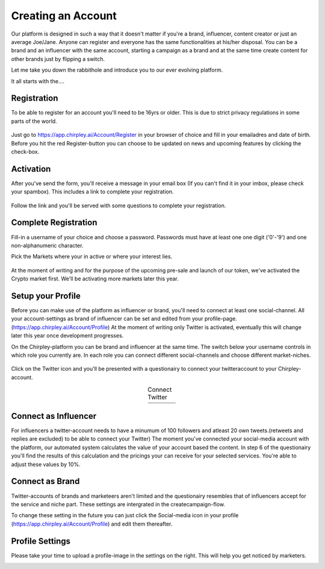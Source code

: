 Creating an Account
=====

Our platform is designed in such a way that it doesn't matter if you're a brand, influencer, content creator or just an average Joe/Jane.
Anyone can register and everyone has the same functionalities at his/her disposal.
You can be a brand and an influencer with the same account, starting a campaign as a brand and at the same time create content for other brands just by flipping a switch.

Let me take you down the rabbithole and introduce you to our ever evolving platform.

It all starts with the....

Registration
------------

To be able to register for an account you'll need to be 16yrs or older.
This is due to strict privacy regulations in some parts of the world.

.. figure:: _static/images/signup.png
  :width: 400
  :align: center  
  :alt: Chirpley Signup


Just go to https://app.chirpley.ai/Account/Register in your browser of choice and fill in your emailadres and date of birth.
Before you hit the red Register-button you can choose to be updated on news and upcoming features by clicking the check-box.


Activation
----------------

After you've send the form, you'll receive a message in your email box (If you can't find it in your imbox, please check your spambox). This includes a link to complete your registration.

.. figure:: _static/images/activate.png
  :width: 400
  :align: center  
  :alt: Chirpley Activation


Follow the link and you'll be served with some questions to complete your registration.


Complete Registration
------------

Fill-in a username of your choice and choose a password.
Passwords must have at least one one digit ('0'-'9') and one non-alphanumeric character.

Pick the Markets where your in active or where your interest lies.

.. figure:: _static/images/register.png
  :width: 400
  :align: center  
  :alt: Complete Registration    



At the moment of writing and for the purpose of the upcoming pre-sale and launch of our token, we've activated the Crypto market first.
We'll be activating more markets later this year.

Setup your Profile
------------

Before you can make use of the platform as influencer or brand, you'll need to connect at least one social-channel.
All your account-settings as brand of influencer can be set and edited from your profile-page.(https://app.chirpley.ai/Account/Profile)
At the moment of writing only Twitter is activated, eventually this will change later this year once development progresses.

On the Chirpley-platform you can be brand and influencer at the same time. The switch below your username controls in which role you currently are.
In each role you can connect different social-channels and choose different market-niches.

.. figure:: _static/images/profile.png
  :width: 800
  :align: center  
  :alt: Complete Registration 


Click on the Twitter icon and you'll be presented with a questionairy to connect your twitteraccount to your Chirpley-account.

.. |connect1| image:: _static/images/influencer-step1a.png
    :scale: 30%

.. |connect2| image:: _static/images/influencer-step1b.png
    :scale: 30%

.. |connect3| image:: _static/images/influencer-step2.png
    :scale: 30%

.. |connect4| image:: _static/images/influencer-step3.png
    :scale: 30%  

.. |connect5| image:: _static/images/influencer-step4.png
    :scale: 30%

.. |connect6| image:: _static/images/influencer-step5.png
    :scale: 30%

.. |connect7| image:: _static/images/influencer-step6.png
    :scale: 30%     

.. |connect8| image:: _static/images/influencer-step7.png
    :scale: 30% 

.. table:: Connect Twitter
   :align: center

   +------------+------------+------------+------------+
   | |connect1| | |connect2| | |connect3| | |connect4| |
   +------------+------------+------------+------------+
   | |connect5| | |connect6| | |connect7| | |connect8| |
   +------------+------------+------------+------------+

Connect as Influencer
------------

For influencers a twitter-account needs to have a minumum of 100 followers and atleast 20 own tweets.(retweets and replies are excluded) to be able to connect your Twitter)
The moment you've connected your social-media account with the platform, our automated system calculates the value of your account based the content.
In step 6 of the questionairy you'll find the results of this calculation and the pricings your can receive for your selected services.
You're able to adjust these values by 10%.

Connect as Brand
------------

Twitter-accounts of brands and marketeers aren't limited and the questionairy resembles that of influencers accept for the service and niche part.
These settings are intergrated in the createcampaign-flow.

.. note::

To change these setting in the future you can just click the Social-media icon in your profile (https://app.chirpley.ai/Account/Profile) and edit them thereafter.


Profile Settings
---------------

Please take your time to upload a profile-image in the settings on the right. This will help you get noticed by marketers. 

.. image:: _static/images/profile-image.png
  :width: 400
  :align: center  
  :alt: Complete Registration
